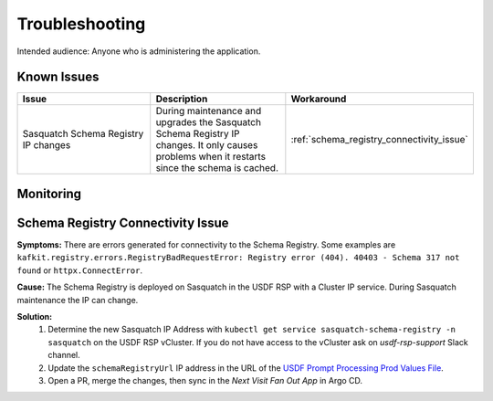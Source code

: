 ###############
Troubleshooting
###############

Intended audience: Anyone who is administering the application.

Known Issues
============
.. Discuss known issues with the application.

.. list-table::
   :widths: 33 33 33
   :header-rows: 1

   * - Issue
     - Description
     - Workaround
   * - Sasquatch Schema Registry IP changes
     - During maintenance and upgrades the Sasquatch Schema Registry IP changes.
       It only causes problems when it restarts since the schema is cached.
     - :ref:`schema_registry_connectivity_issue`

Monitoring
==========
.. Describe how to monitor application and include relevant links.

.. _schema_registry_connectivity_issue:

Schema Registry Connectivity Issue
==================================
.. Template to use for troubleshooting

**Symptoms:** There are errors generated for connectivity to the Schema Registry.  Some examples are ``kafkit.registry.errors.RegistryBadRequestError: Registry error (404). 40403 - Schema 317 not found`` or ``httpx.ConnectError``.

**Cause:** The Schema Registry is deployed on Sasquatch in the USDF RSP with a Cluster IP service.  During Sasquatch maintenance the IP can change.

**Solution:**
 #. Determine the new Sasquatch IP Address with ``kubectl get service sasquatch-schema-registry -n sasquatch`` on the USDF RSP vCluster.  If you do not have access to the vCluster ask on *usdf-rsp-support* Slack channel.
 #. Update the ``schemaRegistryUrl`` IP address in the URL of the `USDF Prompt Processing Prod Values File <https://github.com/lsst-sqre/phalanx/blob/main/applications/next-visit-fan-out/values-usdfprod-prompt-processing.yaml>`__.
 #. Open a PR, merge the changes, then sync in the *Next Visit Fan Out App* in Argo CD.

